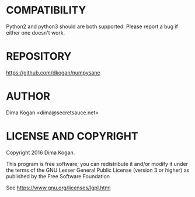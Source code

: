 * COMPATIBILITY

Python2 and python3 should are both supported. Please report a bug if either one
doesn't work.

* REPOSITORY

https://github.com/dkogan/numpysane

* AUTHOR

Dima Kogan <dima@secretsauce.net>

* LICENSE AND COPYRIGHT

Copyright 2016 Dima Kogan.

This program is free software; you can redistribute it and/or modify it under
the terms of the GNU Lesser General Public License (version 3 or higher) as
published by the Free Software Foundation

See https://www.gnu.org/licenses/lgpl.html

